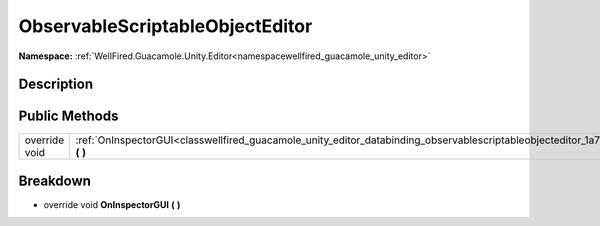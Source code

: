 .. _classwellfired_guacamole_unity_editor_databinding_observablescriptableobjecteditor:

ObservableScriptableObjectEditor
=================================

**Namespace:** :ref:`WellFired.Guacamole.Unity.Editor<namespacewellfired_guacamole_unity_editor>`

Description
------------



Public Methods
---------------

+----------------+------------------------------------------------------------------------------------------------------------------------------------------------------------+
|override void   |:ref:`OnInspectorGUI<classwellfired_guacamole_unity_editor_databinding_observablescriptableobjecteditor_1a79f26a5437203a366837e3e9ac812d66>` **(**  **)**   |
+----------------+------------------------------------------------------------------------------------------------------------------------------------------------------------+

Breakdown
----------

.. _classwellfired_guacamole_unity_editor_databinding_observablescriptableobjecteditor_1a79f26a5437203a366837e3e9ac812d66:

- override void **OnInspectorGUI** **(**  **)**

